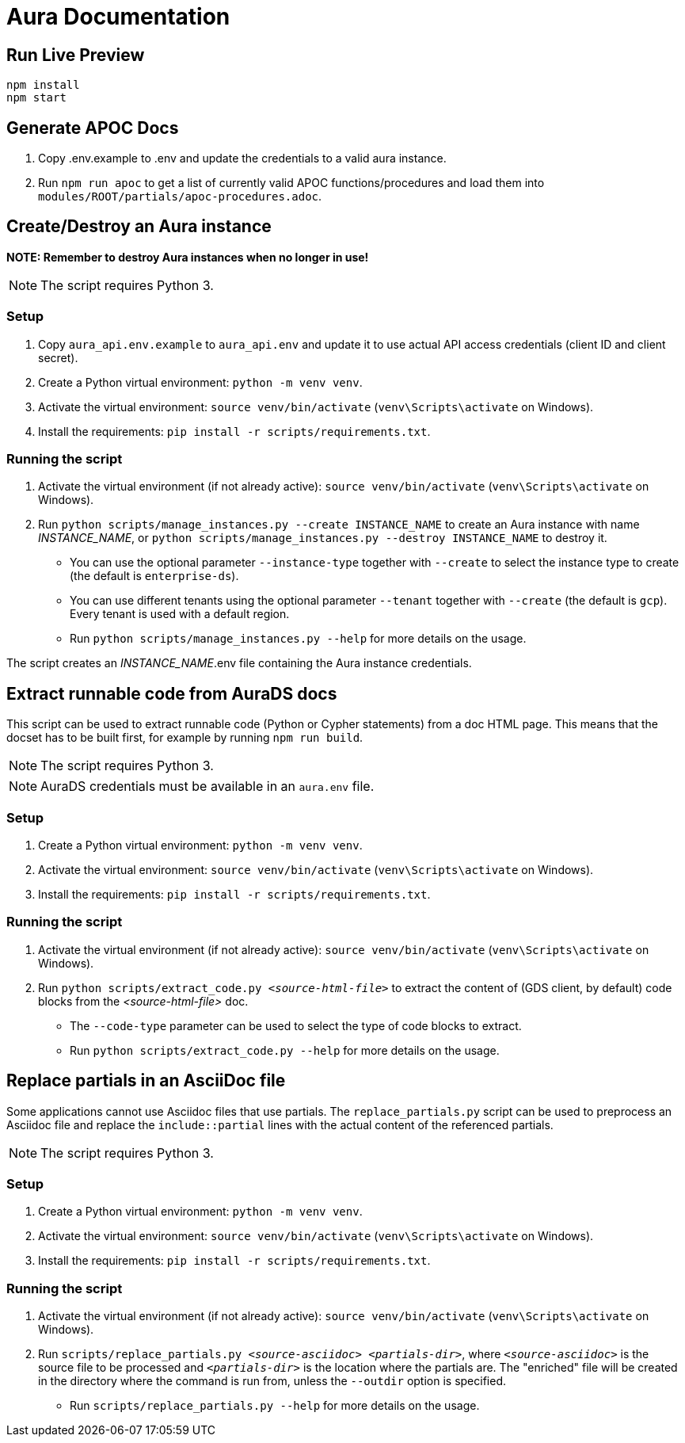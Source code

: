 = Aura Documentation

== Run Live Preview

[source]
npm install
npm start

== Generate APOC Docs

1. Copy .env.example to .env and update the credentials to a valid aura instance.

2. Run `npm run apoc` to get a list of currently valid APOC functions/procedures and load them into `modules/ROOT/partials/apoc-procedures.adoc`.

== Create/Destroy an Aura instance

**NOTE: Remember to destroy Aura instances when no longer in use!**

NOTE: The script requires Python 3.

=== Setup

1. Copy `aura_api.env.example` to `aura_api.env` and update it to use actual API access credentials (client ID and client secret).
2. Create a Python virtual environment: `python -m venv venv`.
3. Activate the virtual environment: `source venv/bin/activate` (`venv\Scripts\activate` on Windows).
4. Install the requirements: `pip install -r scripts/requirements.txt`.

=== Running the script

1. Activate the virtual environment (if not already active): `source venv/bin/activate` (`venv\Scripts\activate` on Windows).
2. Run `python scripts/manage_instances.py --create INSTANCE_NAME` to create an Aura instance with name _INSTANCE_NAME_, or `python scripts/manage_instances.py --destroy INSTANCE_NAME` to destroy it.
  - You can use the optional parameter `--instance-type` together with `--create` to select the instance type to create (the default is `enterprise-ds`).
  - You can use different tenants using the optional parameter `--tenant` together with `--create` (the default is `gcp`). Every tenant is used with a default region.
  - Run `python scripts/manage_instances.py --help` for more details on the usage.

The script creates an _INSTANCE_NAME_.env file containing the Aura instance credentials.

== Extract runnable code from AuraDS docs

This script can be used to extract runnable code (Python or Cypher statements) from a doc HTML page. This means that the docset has to be built first, for example by running `npm run build`.

NOTE: The script requires Python 3. 

NOTE: AuraDS credentials must be available in an `aura.env` file.

=== Setup

1. Create a Python virtual environment: `python -m venv venv`.
2. Activate the virtual environment: `source venv/bin/activate` (`venv\Scripts\activate` on Windows).
3. Install the requirements: `pip install -r scripts/requirements.txt`.

=== Running the script

1. Activate the virtual environment (if not already active): `source venv/bin/activate` (`venv\Scripts\activate` on Windows).
2. Run `python scripts/extract_code.py _<source-html-file>_` to extract the content of (GDS client, by default) code blocks from the _<source-html-file>_ doc.
  - The `--code-type` parameter can be used to select the type of code blocks to extract.
  - Run `python scripts/extract_code.py --help` for more details on the usage.

== Replace partials in an AsciiDoc file

Some applications cannot use Asciidoc files that use partials. The `replace_partials.py` script can be used to preprocess an Asciidoc file and replace the `include::partial` lines with the actual content of the referenced partials. 

NOTE: The script requires Python 3.

=== Setup

1. Create a Python virtual environment: `python -m venv venv`.
2. Activate the virtual environment: `source venv/bin/activate` (`venv\Scripts\activate` on Windows).
3. Install the requirements: `pip install -r scripts/requirements.txt`.

=== Running the script
1. Activate the virtual environment (if not already active): `source venv/bin/activate` (`venv\Scripts\activate` on Windows).
2. Run `scripts/replace_partials.py _<source-asciidoc>_ _<partials-dir>_`, where `_<source-asciidoc>_` is the source file to be processed and `_<partials-dir>_` is the location where the partials are. The "enriched" file will be created in the directory where the command is run from, unless the `--outdir` option is specified.
  - Run `scripts/replace_partials.py --help` for more details on the usage.